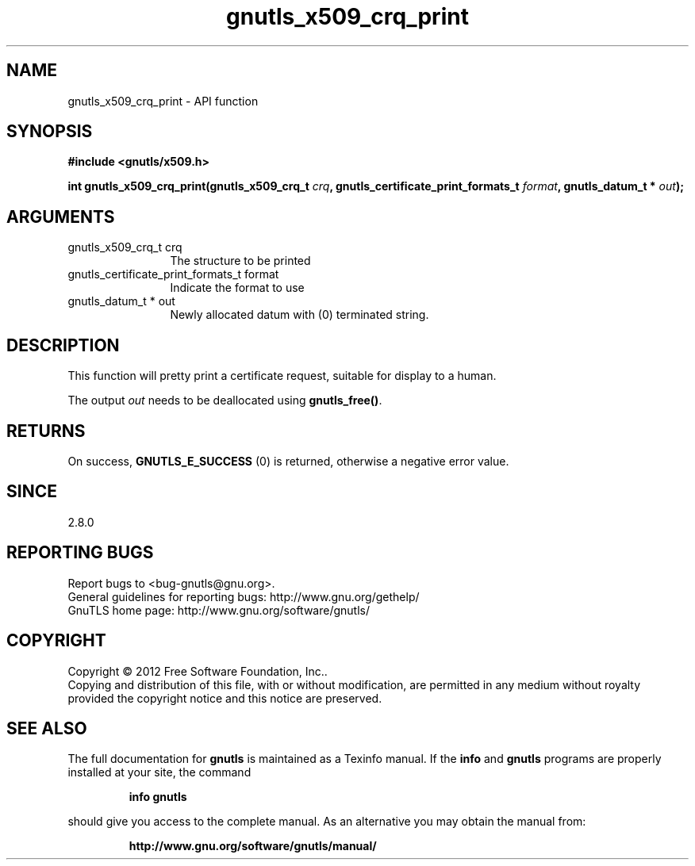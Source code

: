 .\" DO NOT MODIFY THIS FILE!  It was generated by gdoc.
.TH "gnutls_x509_crq_print" 3 "3.1.5" "gnutls" "gnutls"
.SH NAME
gnutls_x509_crq_print \- API function
.SH SYNOPSIS
.B #include <gnutls/x509.h>
.sp
.BI "int gnutls_x509_crq_print(gnutls_x509_crq_t " crq ", gnutls_certificate_print_formats_t " format ", gnutls_datum_t * " out ");"
.SH ARGUMENTS
.IP "gnutls_x509_crq_t crq" 12
The structure to be printed
.IP "gnutls_certificate_print_formats_t format" 12
Indicate the format to use
.IP "gnutls_datum_t * out" 12
Newly allocated datum with (0) terminated string.
.SH "DESCRIPTION"
This function will pretty print a certificate request, suitable for
display to a human.

The output  \fIout\fP needs to be deallocated using \fBgnutls_free()\fP.
.SH "RETURNS"
On success, \fBGNUTLS_E_SUCCESS\fP (0) is returned, otherwise a
negative error value.
.SH "SINCE"
2.8.0
.SH "REPORTING BUGS"
Report bugs to <bug-gnutls@gnu.org>.
.br
General guidelines for reporting bugs: http://www.gnu.org/gethelp/
.br
GnuTLS home page: http://www.gnu.org/software/gnutls/

.SH COPYRIGHT
Copyright \(co 2012 Free Software Foundation, Inc..
.br
Copying and distribution of this file, with or without modification,
are permitted in any medium without royalty provided the copyright
notice and this notice are preserved.
.SH "SEE ALSO"
The full documentation for
.B gnutls
is maintained as a Texinfo manual.  If the
.B info
and
.B gnutls
programs are properly installed at your site, the command
.IP
.B info gnutls
.PP
should give you access to the complete manual.
As an alternative you may obtain the manual from:
.IP
.B http://www.gnu.org/software/gnutls/manual/
.PP
